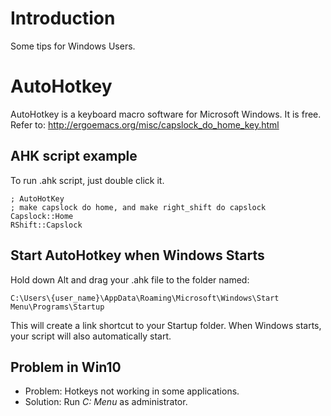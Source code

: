 * Introduction
Some tips for Windows Users.

* AutoHotkey
AutoHotkey is a keyboard macro software for Microsoft Windows. It is free.
Refer to: http://ergoemacs.org/misc/capslock_do_home_key.html

** AHK script example
To run .ahk script, just double click it.
#+BEGIN_SRC shell
  ; AutoHotKey
  ; make capslock do home, and make right_shift do capslock
  Capslock::Home
  RShift::Capslock
#+END_SRC

** Start AutoHotkey when Windows Starts
Hold down Alt and drag your .ahk file to the folder named:
#+BEGIN_SRC shell
  C:\Users\{user_name}\AppData\Roaming\Microsoft\Windows\Start Menu\Programs\Startup
#+END_SRC
This will create a link shortcut to your Startup folder. When Windows starts, your script will also automatically start.

** Problem in Win10
- Problem: Hotkeys not working in some applications.
- Solution: Run /C:\ProgramData\Microsoft\Windows\Start Menu\Programs\AutoHotkey\AutoHotkey/ as administrator.
